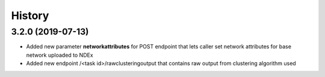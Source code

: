 =======
History
=======

3.2.0 (2019-07-13)
------------------

* Added new parameter **networkattributes** for POST endpoint that
  lets caller set network attributes for base network uploaded to NDEx

* Added new endpoint /<task id>/rawclusteringoutput that contains
  raw output from clustering algorithm used
